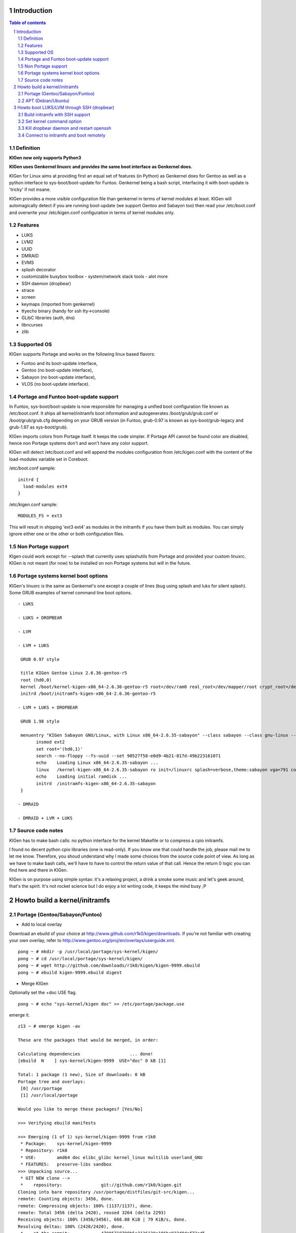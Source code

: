 ============
Introduction
============

.. sectnum::

.. contents:: Table of contents

Definition
~~~~~~~~~~

**KIGen now only supports Python3**

**KIGen uses Genkernel linuxrc and provides the same boot interface as Genkernel does.**

KIGen for Linux aims at providing first an equal set of features (in Python)
as Genkernel does for Gentoo as well as a python interface to sys-boot/boot-update for Funtoo.
Genkernel being a bash script, interfacing it with boot-update is 'tricky' if not insane.

KIGen provides a more visible configuration file than genkernel in terms of kernel modules at least.
KIGen will automagically detect if you are running boot-update (we support Gentoo and
Sabayon too) then read your /etc/boot.conf and overwrite your /etc/kigen.conf
configuration in terms of kernel modules only.

Features
~~~~~~~~

- LUKS
- LVM2
- UUID
- DMRAID
- EVMS
- splash decorator
- customizable busybox toolbox
  - system/network stack tools
  - alot more
- SSH daemon (dropbear)
- strace
- screen
- keymaps (imported from genkernel)
- ttyecho binary (handy for ssh tty->console)
- GLibC libraries (auth, dns)
- libncurses
- zlib

Supported OS
~~~~~~~~~~~~

KIGen supports Portage and works on the following linux based flavors:

- Funtoo  and its boot-update interface,
- Gentoo  (no boot-update interface),
- Sabayon (no boot-update interface),
- VLOS    (no boot-update interface).

Portage and Funtoo boot-update support
~~~~~~~~~~~~~~~~~~~~~~~~~~~~~~~~~~~~~~

In Funtoo, sys-boot/boot-update is now responsible for managing a unified boot
configuration file known as /etc/boot.conf.
It ships all kernel/initramfs boot information and autogenerates /boot/grub/grub.conf
or /boot/grub/grub.cfg depending on your GRUB version (in Funtoo, grub-0.97 is
known as sys-boot/grub-legacy and grub-1.97 as sys-boot/grub).

KIGen imports colors from Portage itself. It keeps the code simpler.
If Portage API cannot be found color are disabled, hence non Portage systems
don't and won't have any color support.

KIGen will detect /etc/boot.conf and will append the modules configuration from /etc/kigen.conf
with the content of the load-modules variable set in Coreboot.

/etc/boot.conf sample::

  initrd {
    load-modules ext4
  }

/etc/kigen.conf sample::

  MODULES_FS = ext3

This will result in shipping 'ext3 ext4' as modules in the initramfs if you have them built as modules.
You can simply ignore either one or the other or both configuration files.

Non Portage support
~~~~~~~~~~~~~~~~~~~

KIgen could work except for --splash that currently uses splashutils from Portage and provided your custom linuxrc.
KIGen is not meant (for now) to be installed on non Portage systems but will in the future.

Portage systems kernel boot options
~~~~~~~~~~~~~~~~~~~~~~~~~~~~~~~~~~~

KIGen's linuxrc is the same as Genkernel's one except a couple of lines (bug using splash and luks for silent splash).
Some GRUB examples of kernel command line boot options.
::
 - LUKS

 - LUKS + DROPBEAR

 - LVM

 - LVM + LUKS

  GRUB 0.97 style

  title KIGen Gentoo Linux 2.6.36-gentoo-r5
  root (hd0,0)
  kernel /boot/kernel-kigen-x86_64-2.6.36-gentoo-r5 root=/dev/ram0 real_root=/dev/mapper/root crypt_root=/dev/sda2 docrypt dokeymap keymap=be vga=791
  initrd /boot/initramfs-kigen-x86_64-2.6.36-gentoo-r5

 - LVM + LUKS + DROPBEAR 

  GRUB 1.98 style

  menuentry "KIGen Sabayon GNU/Linux, with Linux x86_64-2.6.35-sabayon" --class sabayon --class gnu-linux --class gnu --class os {
        insmod ext2
        set root='(hd0,1)'
        search --no-floppy --fs-uuid --set 90527f58-e0d9-4b21-817d-49b223161071
        echo    Loading Linux x86_64-2.6.35-sabayon ...
        linux   /kernel-kigen-x86_64-2.6.35-sabayon ro init=/linuxrc splash=verbose,theme:sabayon vga=791 console=tty1 quiet resume=swap:/dev/mapper/vg_hogbarn-swap real_resume=/dev/mapper/vg_hogbarn-swap dolvm root=/dev/ram0 ramdisk=8192 real_root=/dev/mapper/vg_hogbarn-lv_root crypt_root=/dev/sda2 docrypt dokeymap keymap=be dodropbear
        echo    Loading initial ramdisk ...
        initrd  /initramfs-kigen-x86_64-2.6.35-sabayon
  }

 - DMRAID

 - DMRAID + LVM + LUKS

Source code notes
~~~~~~~~~~~~~~~~~

KIGen has to make bash calls: no python interface for the kernel Makefile or to compress
a cpio initramfs.

I found no decent python cpio libraries (one is read-only). If you know one that could handle
the job, please mail me to let me know.
Therefore, you shoud understand why I made some choices from the source code point of
view.
As long as we have to make bash calls, we'll have to have to control the return value
of that call. Hence the return 0 logic you can find here and there in KIGen.

KIGen is on purpose using simple syntax: it's a relaxing project, a drink a smoke some music
and let's geek around, that's the spirit.
It's not rocket science but I do enjoy a lot writing code, it keeps the mind busy ;P

==============================
Howto build a kernel/initramfs 
==============================

Portage (Gentoo/Sabayon/Funtoo)
~~~~~~~~~~~~~~~~~~~~~~~~~~~~~~~

- Add to local overlay

Download an ebuild of your choice at http://www.github.com/r1k0/kigen/downloads.
If you're not familiar with creating your own overlay, refer to http://www.gentoo.org/proj/en/overlays/userguide.xml.
::
  pong ~ # mkdir -p /usr/local/portage/sys-kernel/kigen/
  pong ~ # cd /usr/local/portage/sys-kernel/kigen/
  pong ~ # wget http://github.com/downloads/r1k0/kigen/kigen-9999.ebuild
  pong ~ # ebuild kigen-9999.ebuild digest

- Merge KIGen

Optionally set the +doc USE flag.
::
  pong ~ # echo "sys-kernel/kigen doc" >> /etc/portage/package.use

emerge it.
::
  z13 ~ # emerge kigen -av
  
  These are the packages that would be merged, in order:
  
  Calculating dependencies                   ... done!
  [ebuild  N    ] sys-kernel/kigen-9999  USE="doc" 0 kB [1]
  
  Total: 1 package (1 new), Size of downloads: 0 kB
  Portage tree and overlays:
   [0] /usr/portage
   [1] /usr/local/portage
  
  Would you like to merge these packages? [Yes/No] 
  
  >>> Verifying ebuild manifests
  
  >>> Emerging (1 of 1) sys-kernel/kigen-9999 from r1k0
   * Package:    sys-kernel/kigen-9999
   * Repository: r1k0
   * USE:        amd64 doc elibc_glibc kernel_linux multilib userland_GNU
   * FEATURES:   preserve-libs sandbox
  >>> Unpacking source...
   * GIT NEW clone -->
   *    repository:               git://github.com/r1k0/kigen.git
  Cloning into bare repository /usr/portage/distfiles/git-src/kigen...
  remote: Counting objects: 3456, done.
  remote: Compressing objects: 100% (1137/1137), done.
  remote: Total 3456 (delta 2420), reused 3264 (delta 2293)
  Receiving objects: 100% (3456/3456), 666.88 KiB | 79 KiB/s, done.
  Resolving deltas: 100% (2420/2420), done.
   *    at the commit:            47005719708b5a2136128e186bc922d8def73ed5
   *    branch:                   master
   *    storage directory:        "/usr/portage/distfiles/git-src/kigen"
  Cloning into /var/tmp/portage/sys-kernel/kigen-9999/work/kigen-9999...
  done.
  >>> Unpacked to /var/tmp/portage/sys-kernel/kigen-9999/work/kigen-9999
  >>> Source unpacked in /var/tmp/portage/sys-kernel/kigen-9999/work
  >>> Compiling source in /var/tmp/portage/sys-kernel/kigen-9999/work/kigen-9999 ...
  >>> Source compiled.
  >>> Test phase [not enabled]: sys-kernel/kigen-9999
  
  >>> Install kigen-9999 into /var/tmp/portage/sys-kernel/kigen-9999/image/ category sys-kernel
  >>> Completed installing kigen-9999 into /var/tmp/portage/sys-kernel/kigen-9999/image/
  
  ecompressdir: bzip2 -9 /usr/share/man
  
  >>> Installing (1 of 1) sys-kernel/kigen-9999
   * checking 63 files for package collisions
  --- /usr/
  --- /usr/lib/
  --- /usr/lib/python3.1/
  --- /usr/lib/python3.1/site-packages/
  --- /usr/lib/python3.1/site-packages/kigen/
  --- /usr/lib/python3.1/site-packages/kigen/modules/
  --- /usr/lib/python3.1/site-packages/kigen/modules/initramfs/
  >>> /usr/lib/python3.1/site-packages/kigen/modules/initramfs/dev/
  >>> /usr/lib/python3.1/site-packages/kigen/modules/initramfs/dev/__init__.py
  >>> /usr/lib/python3.1/site-packages/kigen/modules/initramfs/dev/aufs.py
  >>> /usr/lib/python3.1/site-packages/kigen/modules/initramfs/dev/device_mapper.py
  >>> /usr/lib/python3.1/site-packages/kigen/modules/initramfs/dev/fuse.py
  >>> /usr/lib/python3.1/site-packages/kigen/modules/initramfs/dev/gnupg.py
  >>> /usr/lib/python3.1/site-packages/kigen/modules/initramfs/dev/iscsi.py
  >>> /usr/lib/python3.1/site-packages/kigen/modules/initramfs/dev/multipath.py
  >>> /usr/lib/python3.1/site-packages/kigen/modules/initramfs/dev/splash.py
  >>> /usr/lib/python3.1/site-packages/kigen/modules/initramfs/dev/unionfs_fuse.py
  >>> /usr/lib/python3.1/site-packages/kigen/modules/initramfs/sources/
  >>> /usr/lib/python3.1/site-packages/kigen/modules/initramfs/sources/__init__.py
  >>> /usr/lib/python3.1/site-packages/kigen/modules/initramfs/sources/busybox.py
  >>> /usr/lib/python3.1/site-packages/kigen/modules/initramfs/sources/dmraid.py
  >>> /usr/lib/python3.1/site-packages/kigen/modules/initramfs/sources/dropbear.py
  >>> /usr/lib/python3.1/site-packages/kigen/modules/initramfs/sources/e2fsprogs.py
  >>> /usr/lib/python3.1/site-packages/kigen/modules/initramfs/sources/luks.py
  >>> /usr/lib/python3.1/site-packages/kigen/modules/initramfs/sources/lvm2.py
  >>> /usr/lib/python3.1/site-packages/kigen/modules/initramfs/sources/screen.py
  >>> /usr/lib/python3.1/site-packages/kigen/modules/initramfs/sources/strace.py
  >>> /usr/lib/python3.1/site-packages/kigen/modules/initramfs/__init__.py
  >>> /usr/lib/python3.1/site-packages/kigen/modules/initramfs/append.py
  >>> /usr/lib/python3.1/site-packages/kigen/modules/initramfs/bootupdate.py
  >>> /usr/lib/python3.1/site-packages/kigen/modules/initramfs/compress.py
  >>> /usr/lib/python3.1/site-packages/kigen/modules/initramfs/extract.py
  >>> /usr/lib/python3.1/site-packages/kigen/modules/initramfs/initramfs.py
  --- /usr/lib/python3.1/site-packages/kigen/modules/kernel/
  >>> /usr/lib/python3.1/site-packages/kigen/modules/kernel/__init__.py
  >>> /usr/lib/python3.1/site-packages/kigen/modules/kernel/extract.py
  >>> /usr/lib/python3.1/site-packages/kigen/modules/kernel/kernel.py
  --- /usr/lib/python3.1/site-packages/kigen/modules/utils/
  >>> /usr/lib/python3.1/site-packages/kigen/modules/utils/__init__.py
  >>> /usr/lib/python3.1/site-packages/kigen/modules/utils/fstab.py
  >>> /usr/lib/python3.1/site-packages/kigen/modules/utils/isstatic.py
  >>> /usr/lib/python3.1/site-packages/kigen/modules/utils/listdynamiclibs.py
  >>> /usr/lib/python3.1/site-packages/kigen/modules/utils/misc.py
  >>> /usr/lib/python3.1/site-packages/kigen/modules/utils/process.py
  >>> /usr/lib/python3.1/site-packages/kigen/modules/__init__.py
  >>> /usr/lib/python3.1/site-packages/kigen/modules/cliparser.py
  >>> /usr/lib/python3.1/site-packages/kigen/modules/credits.py
  >>> /usr/lib/python3.1/site-packages/kigen/modules/default.py
  >>> /usr/lib/python3.1/site-packages/kigen/modules/etcparser.py
  >>> /usr/lib/python3.1/site-packages/kigen/modules/nocolor.py
  >>> /usr/lib/python3.1/site-packages/kigen/modules/stdout.py
  >>> /usr/lib/python3.1/site-packages/kigen/modules/usage.py
  --- /usr/share/
  >>> /usr/share/kigen/
  >>> /usr/share/kigen/arch/
  >>> /usr/share/kigen/arch/x86/
  >>> /usr/share/kigen/arch/x86/busybox.config
  >>> /usr/share/kigen/arch/x86/kernel.config
  >>> /usr/share/kigen/arch/x86_64/
  >>> /usr/share/kigen/arch/x86_64/busybox.config
  >>> /usr/share/kigen/arch/x86_64/kernel.config
  >>> /usr/share/kigen/defaults/
  >>> /usr/share/kigen/defaults/initrd.defaults
  >>> /usr/share/kigen/defaults/initrd.scripts
  >>> /usr/share/kigen/defaults/keymaps.tar.gz
  >>> /usr/share/kigen/defaults/linuxrc
  >>> /usr/share/kigen/defaults/modprobe
  >>> /usr/share/kigen/defaults/udhcpc.scripts
  >>> /usr/share/kigen/tools/
  >>> /usr/share/kigen/tools/ttyecho.c
  >>> /usr/share/kigen/scripts/
  >>> /usr/share/kigen/scripts/boot-luks-lvm.sh
  >>> /usr/share/kigen/scripts/boot-luks.sh
  --- /usr/share/man/
  --- /usr/share/man/man8/
  >>> /usr/share/man/man8/kigen.8.bz2
  --- /usr/share/doc/
  >>> /usr/share/doc/kigen-9999/
  >>> /usr/share/doc/kigen-9999/README.rst.bz2
  >>> /usr/share/doc/kigen-9999/TODO.bz2
  --- /usr/sbin/
  >>> /usr/sbin/kigen
  --- /etc/
  --- /etc/kigen/
  --- /etc/kigen/initramfs/
  >>> /etc/kigen/initramfs/._cfg0000_default.conf
  >>> /etc/kigen/initramfs/modules.conf
  >>> /etc/kigen/initramfs/version.conf
  >>> /etc/kigen/kernel/
  >>> /etc/kigen/kernel/default.conf
  >>> /etc/kigen/master.conf
   * 
   * This is still experimental software, be cautious.
   * 
   * Tell me what works and breaks for you by dropping a comment at
   * http://www.openchill.org/?cat=11
   * 
  
  >>> Recording sys-kernel/kigen in "world" favorites file...
  >>> Auto-cleaning packages...
  
  >>> No outdated packages were found on your system.
  
   * GNU info directory index is up-to-date.
  
   * IMPORTANT: 1 config files in '/etc' need updating.
   * See the CONFIGURATION FILES section of the emerge
   * man page to learn how to update config files.
  z13 ~ # etc-update 

- Care for **/etc/kigen/**

Kigen has 3 sets of config files:
 - /etc/kigen/master.conf
 - /etc/kigen/kernel/default.conf
 - /etc/kigen/initramfs/{default.conf,modules.conf,version.conf}

They are heavily commented, their options should be self explanatory.
Just **remember that command line parameters will always overwrite the config files.**

- Main help menu

Main
::
  pong ~ # kigen
  
    a Portage kernel|initramfs generator
  
  Usage:
        /usr/sbin/kigen <options|target> [parameters]
  
  Options:
    --help, -h                 This and examples
    --nocolor, -n              Do not colorize output
    --version                  Version
    --credits                  Credits and license
  
  Targets:
    kernel, k                  Build kernel/modules
    initramfs, i               Build initramfs
  
  Parameters:
   kigen kernel                --help, -h
   kigen initramfs             --help, -h
  pong ~ # 

- Use of **kigen kernel** to generate a kernel/system.map

Help menu.
::
  z13 ~ # kigen k -h
  Parameter:                   Config value:      Description:
  
  Kernel:
    --dotconfig=/file          ""                 Custom kernel .config file
    --initramfs=/file          ""                 Embed initramfs into the kernel
    --fixdotconfig=<feature>   ""                 Check and auto fix the kernel config file (experimental)
    --clean                    False              Clean precompiled objects only
    --mrproper                 False              Clean precompiled objects and remove config file
    --menuconfig               False              Interactive kernel options menu
    --fakeroot=/dir            "/"                Append modules to /dir/lib/modules
    --nooldconfig              False              Do not ask for new kernel/initramfs options
    --nomodinstall             False              Do not install modules
  
  Misc:
    --nosaveconfig             False              Do not save kernel config in /etc/kernels
    --noboot                   False              Do not copy kernel to /boot
    --rename=/file             ""                 Custom kernel file name
    --logfile=/file            "/var/log/kigen.log" 
    --debug, -d                False              Debug verbose
  
  Handy tools:
    --getdotconfig=/vmlinux    ""                 Extract .config from compiled binary kernel (if IKCONFIG has been set)
  z13 ~ # 

Default behavior.
::
  z13 ~ # kigen k
   * Gentoo Base System release 2.0.1 on x86_64
   * Kernel sources Makefile version 2.6.37-gentoo aka Flesh-EatingBatswithFangs
   * kernel.copy_config /usr/src/linux/.config -> /usr/src/linux/.config.2011-01-08-15-55-39
   * kernel.oldconfig 
  scripts/kconfig/conf --oldconfig Kconfig
  #
  # configuration written to .config
  #
   * kernel.prepare 
   * kernel.bzImage 
   * kernel.modules 
   * kernel.modules_install //lib/modules/
   * saved /etc/kernels/dotconfig-kigen-x86_64-2.6.37-gentoo
   * produced /boot/System.map-kigen-x86_64-2.6.37-gentoo
   * produced /boot/kernel-kigen-x86_64-2.6.37-gentoo
  z13 ~ # 

It is up to you to adapt your /etc/lilo.conf or /boot/grub/grub.cfg file.

- Use of **kigen initramfs** to generate an initramfs

Help menu.
::
  z13 ~ # kigen i -h
  Parameter:                   Config value:      Description:
  
  Linuxrc:
    --linuxrc=/linuxrc[,/file] ""                 Include custom linuxrc (files copied over to etc)
  
  Busybox:
    --dotconfig=/file          ""                 Custom busybox config file
    --defconfig                False              Set .config to largest generic options
    --oldconfig                False              Ask for new busybox options if any
    --menuconfig               False              Interactive busybox options menu
  
  Features:
    --splash=<theme>           ""                 Include splash support (splashutils must be merged)
     --sres=YxZ[,YxZ]          ""                  Splash resolution, all if not set
    --disklabel                False              Include support for UUID/LABEL (host binary or sources)
    --luks                     True               Include LUKS support (host binary or sources)
    --lvm2                     False              Include LVM2 support (host binary or sources)
    --evms                     False              Include EVMS support (host binary only)
    --dmraid                   False              Include DMRAID support (host binary or sources)
    --dropbear                 False              Include dropbear tools and daemon (host binary or sources)
     --debugflag               False               Compile dropbear with #define DEBUG_TRACE in debug.h
    --rootpasswd=<passwd>      ""                 Create and set root password (required for dropbear)
    --keymaps                  False              Include all keymaps
    --ttyecho                  False              Include the handy ttyecho.c tool
    --strace                   False              Include the strace binary tool (host binary or sources)
    --screen                   False              Include the screen binary tool (host binary or sources)
    --plugin=/dir[,/dir]       ""                 Include list of user generated custom roots
  
  Libraries: (host only)
    --glibc                    False              Include host GNU C libraries (required for dns,dropbear)
    --libncurses               False              Include host libncurses (required for dropbear)
    --zlib                     False              Include host zlib (required for dropbear)
  
  Misc:
    --nocache                  False              Delete previous cached data on startup
    --hostbin                  False              Use host binaries (fall back to sources if dynamic linkage detected)
    --noboot                   False              Do not copy initramfs to /boot
    --rename=/file             ""                 Custom initramfs file name
    --logfile=/file            "/var/log/kigen.log" 
    --debug, -d                False              Debug verbose
  
  Handy tools:
    --extract=/file            ""                 Extract initramfs file
     --to=/dir                 "/var/tmp/kigen/extracted-initramfs"
                                                   Custom extracting directory
    --compress=/dir            ""                 Compress directory into initramfs
     --into=/file              "/var/tmp/kigen/compressed-initramfs/initramfs_data.cpio.gz"
                                                   Custom initramfs file
  z13 ~ # 

Default behavior.
::
  z13 ~ # kigen i
   * Gentoo Base System release 2.0.1 on x86_64
   * initramfs.append.base Gentoo linuxrc 3.4.10.907-r2
   * initramfs.append.modules 2.6.37-gentoo
   * ... dm-crypt
   * ... dm-crypt
   * ... raid0
   * ... raid1
   * ... raid456
   * ... raid10
   * ... dm-crypt
   * ... dm-crypt
   * ... raid0
   * ... raid1
   * ... raid456
   * ... raid10
   * ... pata_mpiix
   * ... pata_pdc2027x
   * ... pata_rz1000
   * ... pata_cmd64x
   * ... pata_hpt366
   * ... pata_hpt37x
   * ... pata_hpt3x3
   * ... pata_hpt3x2n
   * ... pata_optidma
   * ... pata_it821x
   * ... pata_artop
   * ... pata_oldpiix
   * ... pata_legacy
   * ... pata_it8213
   * ... pata_ali
   * ... pata_amd
   * ... pata_atiixp
   * ... pata_sis
   * ... pata_hpt3x2n
   * ... pata_marvell
   * ... pata_cs5520
   * ... pata_cs5530
   * ... sata_promise
   * ... sata_sil
   * ... sata_sil24
   * ... sata_nv
   * ... sata_sx4
   * ... sata_vsc
   * ... sata_qstor
   * ... sata_mv
   * ... sata_inic162x
   * ... pdc_adma
   * ... aic79xx
   * ... aic7xxx
   * ... aic7xxx_old
   * ... arcmsr
   * ... BusLogic
   * ... initio
   * ... gdth
   * ... sym53c8xx
   * ... imm
   * ... ips
   * ... qla1280
   * ... dc395x
   * ... atp870u
   * ... mptbase
   * ... mptscsih
   * ... mptspi
   * ... mptfc
   * ... mptsas
   * ... 3w-xxxx
   * ... 3w-9xxx
   * ... cpqarray
   * ... cciss
   * ... DAC960
   * ... sx8
   * ... aacraid
   * ... megaraid
   * ... megaraid_mbox
   * ... megaraid_mm
   * ... megaraid_sas
   * ... qla2xxx
   * ... lpfc
   * ... scsi_transport_fc
   * ... aic94xx
   * ... scsi_wait_scan
   * ... e1000
   * ... tg3
   * ... sky2
   * ... atl1c
   * ... scsi_transport_iscsi
   * ... libiscsi
   * ... iscsi_tcp
   * ... yenta_socket
   * ... pd6729
   * ... i82092
   * ... usb-storage
   * ... sl811-hcd
   * ... i915
   * ... drm
   * ... drm_kms_helper
   * ... i2c-algo-bit
   * initramfs.append.busybox 1.18.0
   * ... busybox.download
   * ... busybox.extract
   * ... busybox.copy_config 
   * ... busybox.make
   * ... busybox.strip
   * ... busybox.compress
   * ... busybox.cache
   * initramfs.compress
   * produced /boot/initramfs-kigen-x86_64-2.6.37-gentoo
  z13 ~ # 
  
A second run would use what has been cached.
Generally, what can be compiled with KIGen should be cacheable.
In this case, busybox cache is used.
::
  z13 ~ # kigen i
   * Gentoo Base System release 2.0.1 on x86_64
   * initramfs.append.base Gentoo linuxrc 3.4.10.907-r2
   * initramfs.append.modules 2.6.37-gentoo
   * ... dm-crypt
   * ... dm-crypt
   * ... raid0
   * ... raid1
   * ... raid456
   * ... raid10
   * ... dm-crypt
   * ... dm-crypt
   * ... raid0
   * ... raid1
   * ... raid456
   * ... raid10
   * ... pata_mpiix
   * ... pata_pdc2027x
   * ... pata_rz1000
   * ... pata_cmd64x
   * ... pata_hpt366
   * ... pata_hpt37x
   * ... pata_hpt3x3
   * ... pata_hpt3x2n
   * ... pata_optidma
   * ... pata_it821x
   * ... pata_artop
   * ... pata_oldpiix
   * ... pata_legacy
   * ... pata_it8213
   * ... pata_ali
   * ... pata_amd
   * ... pata_atiixp
   * ... pata_sis
   * ... pata_hpt3x2n
   * ... pata_marvell
   * ... pata_cs5520
   * ... pata_cs5530
   * ... sata_promise
   * ... sata_sil
   * ... sata_sil24
   * ... sata_nv
   * ... sata_sx4
   * ... sata_vsc
   * ... sata_qstor
   * ... sata_mv
   * ... sata_inic162x
   * ... pdc_adma
   * ... aic79xx
   * ... aic7xxx
   * ... aic7xxx_old
   * ... arcmsr
   * ... BusLogic
   * ... initio
   * ... gdth
   * ... sym53c8xx
   * ... imm
   * ... ips
   * ... qla1280
   * ... dc395x
   * ... atp870u
   * ... mptbase
   * ... mptscsih
   * ... mptspi
   * ... mptfc
   * ... mptsas
   * ... 3w-xxxx
   * ... 3w-9xxx
   * ... cpqarray
   * ... cciss
   * ... DAC960
   * ... sx8
   * ... aacraid
   * ... megaraid
   * ... megaraid_mbox
   * ... megaraid_mm
   * ... megaraid_sas
   * ... qla2xxx
   * ... lpfc
   * ... scsi_transport_fc
   * ... aic94xx
   * ... scsi_wait_scan
   * ... e1000
   * ... tg3
   * ... sky2
   * ... atl1c
   * ... scsi_transport_iscsi
   * ... libiscsi
   * ... iscsi_tcp
   * ... yenta_socket
   * ... pd6729
   * ... i82092
   * ... usb-storage
   * ... sl811-hcd
   * ... i915
   * ... drm
   * ... drm_kms_helper
   * ... i2c-algo-bit
   * initramfs.append.busybox 1.18.0
   * ... cache found: importing
   * initramfs.compress
   * produced /boot/initramfs-kigen-x86_64-2.6.37-gentoo
  z13 ~ # 

Now let's make a full blown initramfs.
::
  z13 ~ # kigen i --splash=emergence --disklabel --luks --lvm2 --keymaps --dropbear --debugflag --glibc --libncurses --zlib --rootpasswd=mypass --ttyecho --strace 
   * Gentoo Base System release 2.0.1 on x86_64
   * initramfs.append.base Gentoo linuxrc 3.4.10.907-r2
   * initramfs.append.modules 2.6.37-gentoo
   * ... dm-crypt
   * ... dm-crypt
   * ... raid0
   * ... raid1
   * ... raid456
   * ... raid10
   * ... dm-crypt
   * ... dm-crypt
   * ... raid0
   * ... raid1
   * ... raid456
   * ... raid10
   * ... pata_mpiix
   * ... pata_pdc2027x
   * ... pata_rz1000
   * ... pata_cmd64x
   * ... pata_hpt366
   * ... pata_hpt37x
   * ... pata_hpt3x3
   * ... pata_hpt3x2n
   * ... pata_optidma
   * ... pata_it821x
   * ... pata_artop
   * ... pata_oldpiix
   * ... pata_legacy
   * ... pata_it8213
   * ... pata_ali
   * ... pata_amd
   * ... pata_atiixp
   * ... pata_sis
   * ... pata_hpt3x2n
   * ... pata_marvell
   * ... pata_cs5520
   * ... pata_cs5530
   * ... sata_promise
   * ... sata_sil
   * ... sata_sil24
   * ... sata_nv
   * ... sata_sx4
   * ... sata_vsc
   * ... sata_qstor
   * ... sata_mv
   * ... sata_inic162x
   * ... pdc_adma
   * ... aic79xx
   * ... aic7xxx
   * ... aic7xxx_old
   * ... arcmsr
   * ... BusLogic
   * ... initio
   * ... gdth
   * ... sym53c8xx
   * ... imm
   * ... ips
   * ... qla1280
   * ... dc395x
   * ... atp870u
   * ... mptbase
   * ... mptscsih
   * ... mptspi
   * ... mptfc
   * ... mptsas
   * ... 3w-xxxx
   * ... 3w-9xxx
   * ... cpqarray
   * ... cciss
   * ... DAC960
   * ... sx8
   * ... aacraid
   * ... megaraid
   * ... megaraid_mbox
   * ... megaraid_mm
   * ... megaraid_sas
   * ... qla2xxx
   * ... lpfc
   * ... scsi_transport_fc
   * ... aic94xx
   * ... scsi_wait_scan
   * ... e1000
   * ... tg3
   * ... sky2
   * ... atl1c
   * ... scsi_transport_iscsi
   * ... libiscsi
   * ... iscsi_tcp
   * ... yenta_socket
   * ... pd6729
   * ... i82092
   * ... usb-storage
   * ... sl811-hcd
   * ... i915
   * ... drm
   * ... drm_kms_helper
   * ... i2c-algo-bit
   * initramfs.append.busybox 1.18.0
   * ... busybox.download
   * ... busybox.extract
   * ... busybox.copy_config 
   * ... busybox.make
   * ... busybox.strip
   * ... busybox.compress
   * ... busybox.cache
   * initramfs.append.lvm2 2.02.77
   * ... lvm2.download
   * ... lvm2.extract
   * ... lvm2.configure
   * ... lvm2.make
   * ... lvm2.install
   * ... lvm2.strip
   * ... lvm2.compress
   * ... lvm2.cache
   * initramfs.append.luks 1.1.3
   * ... luks.download
   * ... luks.extract
   * ... luks.configure
   * ... luks.make
   * ... luks.strip
   * ... luks.compress
   * ... luks.cache
   * initramfs.append.e2fsprogs 1.41.12
   * ... e2fsprogs.download
   * ... e2fsprogs.extract
   * ... e2fsprogs.configure
   * ... e2fsprogs.make
   * ... e2fsprogs.strip
   * ... e2fsprogs.compress
   * ... e2fsprogs.cache
   * initramfs.append.dropbear 0.52
   * ... dropbear.download
   * ... dropbear.extract
   * ... dropbear.patch_debug_header #define DEBUG_TRACE
   * ... dropbear.configure
   * ... dropbear.make
   * ... dropbear.strip
   * ... dropbear.dsskey
  Will output 1024 bit dss secret key to '/var/tmp/kigen/work/dropbear-0.52/etc/dropbear/dropbear_dss_host_key'
  Generating key, this may take a while...
   * ... dropbear.rsakey
  Will output 4096 bit rsa secret key to '/var/tmp/kigen/work/dropbear-0.52/etc/dropbear/dropbear_rsa_host_key'
  Generating key, this may take a while...
   * ... dropbear.compress
   * ... dropbear.cache
   * initramfs.append.strace 4.5.20
   * ... strace.download
   * ... strace.extract
   * ... strace.configure
   * ... strace.make
   * ... strace.strip
   * ... strace.compress
   * ... strace.cache
   * initramfs.append.ttyecho
   * ... gcc -static /usr/share/kigen/tools/ttyecho.c -o /var/tmp/kigen/work/initramfs-ttyecho-temp/sbin/ttyecho
   * initramfs.append.splash emergence 
   * initramfs.append.rootpasswd
   * ... /etc/passwd
   * ... /etc/group
   * initramfs.append.keymaps
   * initramfs.append.glibc
   * ... /lib/libm.so.6
   * ... /lib/libnss_files.so.2
   * ... /lib/libnss_dns.so.2
   * ... /lib/libnss_nis.so.2
   * ... /lib/libnsl.so.1
   * ... /lib/libresolv.so.2
   * ... /lib/ld-linux.so.2
   * ... /lib/ld-linux-x86-64.so.2
   * ... /lib/libc.so.6
   * ... /lib/libnss_compat.so.2
   * ... /lib/libutil.so.1
   * ... /etc/ld.so.cache
   * ... /lib/libcrypt.so.1
   * initramfs.append.libncurses
   * ... /lib/libncurses.so.5
   * initramfs.append.zlib
   * ... /lib/libz.so.1
   * initramfs.compress
   * produced /boot/initramfs-kigen-x86_64-2.6.37-gentoo
  z13 ~ # 

Re run from cache.
::
  z13 ~ # kigen i --splash=emergence --disklabel --luks --lvm2 --keymaps --dropbear --debugflag --glibc --libncurses --zlib --rootpasswd=mypass --ttyecho --strace 
   * Gentoo Base System release 2.0.1 on x86_64
   * initramfs.append.base Gentoo linuxrc 3.4.10.907-r2
   * initramfs.append.modules 2.6.37-gentoo
   * ... dm-crypt
   * ... dm-crypt
   * ... raid0
   * ... raid1
   * ... raid456
   * ... raid10
   * ... dm-crypt
   * ... dm-crypt
   * ... raid0
   * ... raid1
   * ... raid456
   * ... raid10
   * ... pata_mpiix
   * ... pata_pdc2027x
   * ... pata_rz1000
   * ... pata_cmd64x
   * ... pata_hpt366
   * ... pata_hpt37x
   * ... pata_hpt3x3
   * ... pata_hpt3x2n
   * ... pata_optidma
   * ... pata_it821x
   * ... pata_artop
   * ... pata_oldpiix
   * ... pata_legacy
   * ... pata_it8213
   * ... pata_ali
   * ... pata_amd
   * ... pata_atiixp
   * ... pata_sis
   * ... pata_hpt3x2n
   * ... pata_marvell
   * ... pata_cs5520
   * ... pata_cs5530
   * ... sata_promise
   * ... sata_sil
   * ... sata_sil24
   * ... sata_nv
   * ... sata_sx4
   * ... sata_vsc
   * ... sata_qstor
   * ... sata_mv
   * ... sata_inic162x
   * ... pdc_adma
   * ... aic79xx
   * ... aic7xxx
   * ... aic7xxx_old
   * ... arcmsr
   * ... BusLogic
   * ... initio
   * ... gdth
   * ... sym53c8xx
   * ... imm
   * ... ips
   * ... qla1280
   * ... dc395x
   * ... atp870u
   * ... mptbase
   * ... mptscsih
   * ... mptspi
   * ... mptfc
   * ... mptsas
   * ... 3w-xxxx
   * ... 3w-9xxx
   * ... cpqarray
   * ... cciss
   * ... DAC960
   * ... sx8
   * ... aacraid
   * ... megaraid
   * ... megaraid_mbox
   * ... megaraid_mm
   * ... megaraid_sas
   * ... qla2xxx
   * ... lpfc
   * ... scsi_transport_fc
   * ... aic94xx
   * ... scsi_wait_scan
   * ... e1000
   * ... tg3
   * ... sky2
   * ... atl1c
   * ... scsi_transport_iscsi
   * ... libiscsi
   * ... iscsi_tcp
   * ... yenta_socket
   * ... pd6729
   * ... i82092
   * ... usb-storage
   * ... sl811-hcd
   * ... i915
   * ... drm
   * ... drm_kms_helper
   * ... i2c-algo-bit
   * initramfs.append.busybox 1.18.0
   * ... cache found: importing
   * initramfs.append.lvm2 2.02.77
   * ... cache found: importing
   * initramfs.append.luks 1.1.3
   * ... cache found: importing
   * initramfs.append.e2fsprogs 1.41.12
   * ... cache found: importing
   * initramfs.append.dropbear 0.52
   * ... cache found: importing
   * initramfs.append.strace 4.5.20
   * ... cache found: importing
   * initramfs.append.ttyecho
   * ... gcc -static /usr/share/kigen/tools/ttyecho.c -o /var/tmp/kigen/work/initramfs-ttyecho-temp/sbin/ttyecho
   * initramfs.append.splash emergence 
   * initramfs.append.rootpasswd
   * ... /etc/passwd
   * ... /etc/group
   * initramfs.append.keymaps
   * initramfs.append.glibc
   * ... /lib/libm.so.6
   * ... /lib/libnss_files.so.2
   * ... /lib/libnss_dns.so.2
   * ... /lib/libnss_nis.so.2
   * ... /lib/libnsl.so.1
   * ... /lib/libresolv.so.2
   * ... /lib/ld-linux.so.2
   * ... /lib/ld-linux-x86-64.so.2
   * ... /lib/libc.so.6
   * ... /lib/libnss_compat.so.2
   * ... /lib/libutil.so.1
   * ... /etc/ld.so.cache
   * ... /lib/libcrypt.so.1
   * initramfs.append.libncurses
   * ... /lib/libncurses.so.5
   * initramfs.append.zlib
   * ... /lib/libz.so.1
   * initramfs.compress
   * produced /boot/initramfs-kigen-x86_64-2.6.37-gentoo
  z13 ~ # 

Now let's use binaries when possible.
::
  z13 ~ # kigen i --splash=emergence --disklabel --luks --lvm2 --keymaps --dropbear --debugflag --glibc --libncurses --zlib --rootpasswd=mypass --ttyecho --strace --hostbin
   * Gentoo Base System release 2.0.1 on x86_64
   * initramfs.append.base Gentoo linuxrc 3.4.10.907-r2
   * initramfs.append.modules 2.6.37-gentoo
   * ... dm-crypt
   * ... dm-crypt
   * ... raid0
   * ... raid1
   * ... raid456
   * ... raid10
   * ... dm-crypt
   * ... dm-crypt
   * ... raid0
   * ... raid1
   * ... raid456
   * ... raid10
   * ... pata_mpiix
   * ... pata_pdc2027x
   * ... pata_rz1000
   * ... pata_cmd64x
   * ... pata_hpt366
   * ... pata_hpt37x
   * ... pata_hpt3x3
   * ... pata_hpt3x2n
   * ... pata_optidma
   * ... pata_it821x
   * ... pata_artop
   * ... pata_oldpiix
   * ... pata_legacy
   * ... pata_it8213
   * ... pata_ali
   * ... pata_amd
   * ... pata_atiixp
   * ... pata_sis
   * ... pata_hpt3x2n
   * ... pata_marvell
   * ... pata_cs5520
   * ... pata_cs5530
   * ... sata_promise
   * ... sata_sil
   * ... sata_sil24
   * ... sata_nv
   * ... sata_sx4
   * ... sata_vsc
   * ... sata_qstor
   * ... sata_mv
   * ... sata_inic162x
   * ... pdc_adma
   * ... aic79xx
   * ... aic7xxx
   * ... aic7xxx_old
   * ... arcmsr
   * ... BusLogic
   * ... initio
   * ... gdth
   * ... sym53c8xx
   * ... imm
   * ... ips
   * ... qla1280
   * ... dc395x
   * ... atp870u
   * ... mptbase
   * ... mptscsih
   * ... mptspi
   * ... mptfc
   * ... mptsas
   * ... 3w-xxxx
   * ... 3w-9xxx
   * ... cpqarray
   * ... cciss
   * ... DAC960
   * ... sx8
   * ... aacraid
   * ... megaraid
   * ... megaraid_mbox
   * ... megaraid_mm
   * ... megaraid_sas
   * ... qla2xxx
   * ... lpfc
   * ... scsi_transport_fc
   * ... aic94xx
   * ... scsi_wait_scan
   * ... e1000
   * ... tg3
   * ... sky2
   * ... atl1c
   * ... scsi_transport_iscsi
   * ... libiscsi
   * ... iscsi_tcp
   * ... yenta_socket
   * ... pd6729
   * ... i82092
   * ... usb-storage
   * ... sl811-hcd
   * ... i915
   * ... drm
   * ... drm_kms_helper
   * ... i2c-algo-bit
   * initramfs.append.busybox 1.18.0
   * ... cache found: importing
   * initramfs.append.lvm2 /sbin/lvm.static from host
   * initramfs.append.cryptsetup /sbin/cryptsetup from host
   * initramfs.append.e2fsprogs 1.41.12
   * ... warning: /sbin/blkid is not static, compiling from sources
   * ... cache found: importing
   * initramfs.append.dropbear 0.52
   * ... warning: /usr/sbin/dropbear not found on host, compiling from sources
   * ... cache found: importing
   * initramfs.append.strace 4.5.20
   * ... warning: /usr/bin/strace not found on host, compiling from sources
   * ... cache found: importing
   * initramfs.append.ttyecho
   * ... gcc -static /usr/share/kigen/tools/ttyecho.c -o /var/tmp/kigen/work/initramfs-ttyecho-temp/sbin/ttyecho
   * initramfs.append.splash emergence 
   * initramfs.append.rootpasswd
   * ... /etc/passwd
   * ... /etc/group
   * initramfs.append.keymaps
   * initramfs.append.glibc
   * ... /lib/libm.so.6
   * ... /lib/libnss_files.so.2
   * ... /lib/libnss_dns.so.2
   * ... /lib/libnss_nis.so.2
   * ... /lib/libnsl.so.1
   * ... /lib/libresolv.so.2
   * ... /lib/ld-linux.so.2
   * ... /lib/ld-linux-x86-64.so.2
   * ... /lib/libc.so.6
   * ... /lib/libnss_compat.so.2
   * ... /lib/libutil.so.1
   * ... /etc/ld.so.cache
   * ... /lib/libcrypt.so.1
   * initramfs.append.libncurses
   * ... /lib/libncurses.so.5
   * initramfs.append.zlib
   * ... /lib/libz.so.1
   * initramfs.compress
   * produced /boot/initramfs-kigen-x86_64-2.6.37-gentoo
  z13 ~ # 

Typically this adds support for splash/luks/lvm2/dropbear to the initramfs.
Note that by default kigen will will fetch the sources and link statically.
Passing --hostbin will use host binaries when possible.

It is up to you to adapt your /etc/lilo.conf or /boot/grub/grub.cfg file.

APT (Debian/Ubuntu)
~~~~~~~~~~~~~~~~~~~

TODO

==========================================
Howto boot LUKS/LVM through SSH (dropbear)
==========================================

Build initramfs with SSH support
~~~~~~~~~~~~~~~~~~~~~~~~~~~~~~~~

Make sure libraries are called.
::
  z13 ~ # kigen i --splash=emergence --disklabel --luks --lvm2 --dropbear --debugflag --rootpasswd=sabayon --keymaps --ttyecho --strace --glibc --libncurses --zlib --nocache
   * Gentoo Base System release 2.0.1 on x86_64
   * initramfs.append.base Gentoo linuxrc 3.4.10.907-r2
   * initramfs.append.modules 2.6.37-gentoo
   * ... dm-crypt
   * ... dm-crypt
   * ... raid0
   * ... raid1
   * ... raid456
   * ... raid10
   * ... dm-crypt
   * ... dm-crypt
   * ... raid0
   * ... raid1
   * ... raid456
   * ... raid10
   * ... pata_mpiix
   * ... pata_pdc2027x
   * ... pata_rz1000
   * ... pata_cmd64x
   * ... pata_hpt366
   * ... pata_hpt37x
   * ... pata_hpt3x3
   * ... pata_hpt3x2n
   * ... pata_optidma
   * ... pata_it821x
   * ... pata_artop
   * ... pata_oldpiix
   * ... pata_legacy
   * ... pata_it8213
   * ... pata_ali
   * ... pata_amd
   * ... pata_atiixp
   * ... pata_sis
   * ... pata_hpt3x2n
   * ... pata_marvell
   * ... pata_cs5520
   * ... pata_cs5530
   * ... sata_promise
   * ... sata_sil
   * ... sata_sil24
   * ... sata_nv
   * ... sata_sx4
   * ... sata_vsc
   * ... sata_qstor
   * ... sata_mv
   * ... sata_inic162x
   * ... pdc_adma
   * ... aic79xx
   * ... aic7xxx
   * ... aic7xxx_old
   * ... arcmsr
   * ... BusLogic
   * ... initio
   * ... gdth
   * ... sym53c8xx
   * ... imm
   * ... ips
   * ... qla1280
   * ... dc395x
   * ... atp870u
   * ... mptbase
   * ... mptscsih
   * ... mptspi
   * ... mptfc
   * ... mptsas
   * ... 3w-xxxx
   * ... 3w-9xxx
   * ... cpqarray
   * ... cciss
   * ... DAC960
   * ... sx8
   * ... aacraid
   * ... megaraid
   * ... megaraid_mbox
   * ... megaraid_mm
   * ... megaraid_sas
   * ... qla2xxx
   * ... lpfc
   * ... scsi_transport_fc
   * ... aic94xx
   * ... scsi_wait_scan
   * ... e1000
   * ... tg3
   * ... sky2
   * ... atl1c
   * ... scsi_transport_iscsi
   * ... libiscsi
   * ... iscsi_tcp
   * ... yenta_socket
   * ... pd6729
   * ... i82092
   * ... usb-storage
   * ... sl811-hcd
   * ... i915
   * ... drm
   * ... drm_kms_helper
   * ... i2c-algo-bit
   * initramfs.append.busybox 1.18.0
   * ... busybox.extract
   * ... busybox.copy_config 
   * ... busybox.make
   * ... busybox.strip
   * ... busybox.compress
   * ... busybox.cache
   * initramfs.append.lvm2 2.02.77
   * ... lvm2.extract
   * ... lvm2.configure
   * ... lvm2.make
   * ... lvm2.install
   * ... lvm2.strip
   * ... lvm2.compress
   * ... lvm2.cache
   * initramfs.append.luks 1.1.3
   * ... luks.extract
   * ... luks.configure
   * ... luks.make
   * ... luks.strip
   * ... luks.compress
   * ... luks.cache
   * initramfs.append.e2fsprogs 1.41.12
   * ... e2fsprogs.extract
   * ... e2fsprogs.configure
   * ... e2fsprogs.make
   * ... e2fsprogs.strip
   * ... e2fsprogs.compress
   * ... e2fsprogs.cache
   * initramfs.append.dropbear 0.52
   * ... dropbear.extract
   * ... dropbear.patch_debug_header #define DEBUG_TRACE
   * ... dropbear.configure
   * ... dropbear.make
   * ... dropbear.strip
   * ... dropbear.dsskey
  Will output 1024 bit dss secret key to '/var/tmp/kigen/work/dropbear-0.52/etc/dropbear/dropbear_dss_host_key'
  Generating key, this may take a while...
   * ... dropbear.rsakey
  Will output 4096 bit rsa secret key to '/var/tmp/kigen/work/dropbear-0.52/etc/dropbear/dropbear_rsa_host_key'
  Generating key, this may take a while...
   * ... dropbear.compress
   * ... dropbear.cache
   * initramfs.append.strace 4.5.20
   * ... strace.extract
   * ... strace.configure
   * ... strace.make
   * ... strace.strip
   * ... strace.compress
   * ... strace.cache
   * initramfs.append.ttyecho
   * ... gcc -static /usr/share/kigen/tools/ttyecho.c -o /var/tmp/kigen/work/initramfs-ttyecho-temp/sbin/ttyecho
   * initramfs.append.splash emergence 
   * initramfs.append.rootpasswd
   * ... /etc/passwd
   * ... /etc/group
   * initramfs.append.keymaps
   * initramfs.append.glibc
   * ... /lib/libm.so.6
   * ... /lib/libnss_files.so.2
   * ... /lib/libnss_dns.so.2
   * ... /lib/libnss_nis.so.2
   * ... /lib/libnsl.so.1
   * ... /lib/libresolv.so.2
   * ... /lib/ld-linux.so.2
   * ... /lib/ld-linux-x86-64.so.2
   * ... /lib/libc.so.6
   * ... /lib/libnss_compat.so.2
   * ... /lib/libutil.so.1
   * ... /etc/ld.so.cache
   * ... /lib/libcrypt.so.1
   * initramfs.append.libncurses
   * ... /lib/libncurses.so.5
   * initramfs.append.zlib
   * ... /lib/libz.so.1
   * initramfs.compress
   * produced /boot/initramfs-kigen-x86_64-2.6.37-gentoo
  z13 ~ # 


Set kernel command option
~~~~~~~~~~~~~~~~~~~~~~~~~

To boot in SSH mode, pass the 'dodropbear' option in the kernel command line.
Edit /boot/grub/grub.cfg to have the kernel command line look like.
::
  linux /kernel-kigen-x86_64-2.6.37-gentoo ro single init=/linuxrc splash=verbose,theme:sabayon vga=791 console=tty1 quiet resume=swap:/dev/mapper/vg_hogbarn-swap real_resume=/dev/mapper/vg_hogbarn-swap dolvm root=/dev/ram0 ramdisk=8192 real_root=/dev/mapper/vg_hogbarn-lv_root crypt_root=/dev/sda2 **docrypt dokeymap keymap=be dodropbear**

Kill dropbear daemon and restart openssh
~~~~~~~~~~~~~~~~~~~~~~~~~~~~~~~~~~~~~~~~

Make sure existing connections with initramfs are killed and openssh binds to :22 correctly.
Add on the following to /etc/conf.d/local.
::
  pkill dropbear
  sleep 1
  /etc/init.d/sshd restart

Connect to initramfs and boot remotely
~~~~~~~~~~~~~~~~~~~~~~~~~~~~~~~~~~~~~

ssh to initramfs (you might have to remove the previous certificate in .ssh/known_hosts).
::
  rik@hogbarn ~ $ ssh 192.168.1.68 -l root
  root@192.168.1.68's password: 
  
  
  BusyBox v1.17.2 (2010-09-15 11:14:56 CEST) built-in shell (ash)
  Enter 'help' for a list of built-in commands.
  
  # uname -a
  Linux (none) 2.6.34-sabayon #19 SMP Thu Sep 9 10:06:15 CEST 2010 i686 GNU/Linux
  # ls /
  bin            home           lib64          root           temp
  dev            init           modules.cache  sbin           usr
  etc            lib            proc           sys            var
  # ip a
  1: lo: <LOOPBACK> mtu 16436 qdisc noop state DOWN 
      link/loopback 00:00:00:00:00:00 brd 00:00:00:00:00:00
  2: eth0: <BROADCAST,MULTICAST,UP,LOWER_UP> mtu 1500 qdisc pfifo_fast state UP qlen 1000
      link/ether 08:00:27:54:d1:a9 brd ff:ff:ff:ff:ff:ff
      inet 192.168.1.68/24 brd 192.168.1.255 scope global eth0
  # netstat 
  Active Internet connections (w/o servers)
  Proto Recv-Q Send-Q Local Address           Foreign Address         State       
  tcp        0      0 sabayon.lan:22          gritch.lan:44967        ESTABLISHED 
  Active UNIX domain sockets (w/o servers)
  Proto RefCnt Flags       Type       State         I-Node Path
  # 
  # ls
  boot-luks-lvm.sh  boot-luks.sh
  # cat boot-luks-lvm.sh 
  #!/bin/sh
  if [ "$1" = "-h" ] || [ "$1" = "" ]
  then
      echo "$0 <root device>"
      exit
  fi
  /sbin/cryptsetup luksOpen $1 root
  vgscan
  vgchange -a y
  mkdir /newroot
  /sbin/ttyecho -n /dev/console exit
  sleep 1
  /sbin/ttyecho -n /dev/console exit
  sleep 1
  /sbin/ttyecho -n /dev/console q
  sleep 1
  exit
  # ./boot-luks-lvm.sh 
  ./boot-luks-lvm.sh <root device>
  # ./boot-luks-lvm.sh /dev/sda2
  Enter passphrase for /dev/sda2: 
  File descriptor 5 (pipe:[2521]) leaked on vgscan invocation. Parent PID 3984: /bin/sh
    Reading all physical volumes.  This may take a while...
    Found volume group "vg_sabayon" using metadata type lvm2
  File descriptor 5 (pipe:[2521]) leaked on vgchange invocation. Parent PID 3984: /bin/sh
    2 logical volume(s) in volume group "vg_sabayon" now active
  # Connection to 192.168.1.68 closed by remote host.
  Connection to 192.168.1.68 closed.
  rik@hogbarn ~ $ 

The initramfs is now booting from the content of the LUKS container remotely! Yiha
Note the autodeconnection done by the host thanks to /etc/conf.d/local.

:Authors: 
    erick 'r1k0' michau (python engine),

    Portage community (linuxrc scripts),

:Version: 0.3.0
